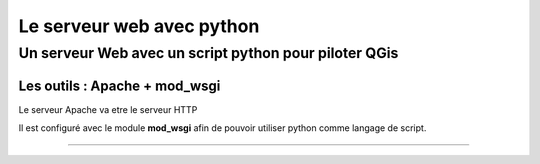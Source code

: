 ==========================
Le serveur web avec python
==========================

Un serveur Web avec un script python pour piloter QGis
======================================================

Les outils : Apache + mod_wsgi
------------------------------

Le serveur Apache va etre le serveur HTTP

Il est configuré avec le module **mod_wsgi** afin de pouvoir utiliser python
comme langage de script.


----
